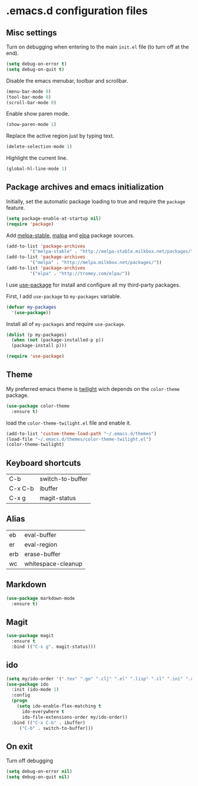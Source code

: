 * .emacs.d configuration files

** Misc settings
   Turn on debugging when entering to the main =init.el= file (to turn
   off at the end).

   #+BEGIN_SRC emacs-lisp
   (setq debug-on-error t)
   (setq debug-on-quit t)
   #+END_SRC

   Disable the emacs menubar, toolbar and scrollbar.

   #+BEGIN_SRC emacs-lisp
   (menu-bar-mode 0)
   (tool-bar-mode 0)
   (scroll-bar-mode 0)
   #+END_SRC

   Enable show paren mode.

   #+BEGIN_SRC emacs-lisp
   (show-paren-mode 1)
   #+END_SRC

   Replace the active region just by typing text.

   #+BEGIN_SRC emacs-lisp
   (delete-selection-mode 1)
   #+END_SRC

   Highlight the current line.
   #+BEGIN_SRC emacs-lisp
   (global-hl-line-mode 1)
   #+END_SRC
** Package archives and emacs initialization
   Initially, set the automatic package loading to true and require
   the =package= feature.

   #+BEGIN_SRC emacs-lisp
   (setq package-enable-at-startup nil)
   (require 'package)
   #+END_SRC

   Add [[http://melpa-stable.milkbox.net/packages/][melpa-stable]], [[http://melpa.milkbox.net/packages/][malpa]] and [[http://tromey.com/elpa/][elpa]] package sources.

   #+BEGIN_SRC emacs-lisp
   (add-to-list 'package-archives
		    '("melpa-stable" . "http://melpa-stable.milkbox.net/packages/"))
   (add-to-list 'package-archives
		    '("melpa" . "http://melpa.milkbox.net/packages/"))
   (add-to-list 'package-archives
		    '("elpa" . "http://tromey.com/elpa/"))
   #+END_SRC

   I use [[https://github.com/jwiegley/use-package][use-package]] for install and configure all my third-party
   packages.

   First, I add =use-package= to =my-packages= variable.

   #+BEGIN_SRC emacs-lisp
   (defvar my-packages
     '(use-package))
   #+END_SRC

   Install all of =my-packages= and require =use-package=.

   #+BEGIN_SRC emacs-lisp
   (dolist (p my-packages)
     (when (not (package-installed-p p))
     (package-install p)))

   (require 'use-package)
   #+END_SRC

** Theme
   My preferred emacs theme is [[https://github.com/crafterm/twilight-emacs][twilight]] wich depends on the =color-theme=
   package.

   #+BEGIN_SRC emacs-lisp
   (use-package color-theme
     :ensure t)
   #+END_SRC

   load the =color-theme-twilight.el= file and enable it.

   #+BEGIN_SRC emacs-lisp
   (add-to-list 'custom-theme-load-path "~/.emacs.d/themes")
   (load-file "~/.emacs.d/themes/color-theme-twilight.el")
   (color-theme-twilight)
   #+END_SRC

** Keyboard shortcuts

   | C-b     | switch-to-buffer |
   | C-x C-b | ibuffer          |
   | C-x g   | magit-status     |

** Alias

   | eb  | eval-buffer        |
   | er  | eval-region        |
   | erb | erase-buffer       |
   | wc  | whitespace-cleanup |

** Markdown

   #+BEGIN_SRC emacs-lisp
   (use-package markdown-mode
     :ensure t)
   #+END_SRC

** Magit

   #+BEGIN_SRC emacs-lisp
   (use-package magit
     :ensure t
     :bind (("C-x g". magit-status)))
   #+END_SRC

** ido

   #+BEGIN_SRC emacs-lisp
   (setq my/ido-order '(".tex" ".go" ".clj" ".el" ".lisp" ".cl" ".ini" ".cfg" ".cnf"))
   (use-package ido
     :init (ido-mode 1)
     :config
     (progn
	   (setq ido-enable-flex-matching t
	     ido-everywhere t
	     ido-file-extensions-order my/ido-order))
     :bind (("C-x C-b" . ibuffer)
	    ("C-b" . switch-to-buffer)))
   #+END_SRC

** On exit
   Turn off debugging

   #+BEGIN_SRC emacs-lisp
   (setq debug-on-error nil)
   (setq debug-on-quit nil)
   #+END_SRC

